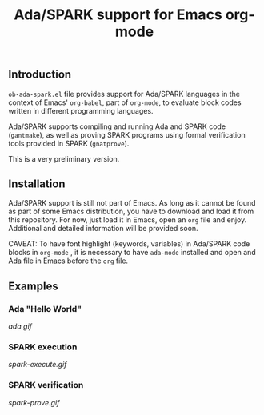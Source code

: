 #+TITLE:Ada/SPARK support for Emacs org-mode


** Introduction
=ob-ada-spark.el= file provides support for Ada/SPARK languages in the context
of Emacs' =org-babel=, part of =org-mode=, to evaluate block codes written in
different programming languages.

Ada/SPARK supports compiling and running Ada and SPARK code (=gantmake=), as
well as proving SPARK programs using formal verification tools provided in SPARK
(=gnatprove=).

This is a very preliminary version.

** Installation
Ada/SPARK support is still not part of Emacs. As long as it cannot be found as
part of some Emacs distribution, you have to download and load it from this
repository. For now, just load it in Emacs, open an =org= file and enjoy.
Additional and detailed information will be provided soon.

CAVEAT: To have font highlight (keywords, variables) in Ada/SPARK code blocks in
=org-mode= , it is necessary to have =ada-mode= installed and open and Ada file
in Emacs before the =org= file.

** Examples
*** Ada "Hello World"

[[ada.gif]]


*** SPARK execution

[[spark-execute.gif]]

*** SPARK verification

[[spark-prove.gif]]
